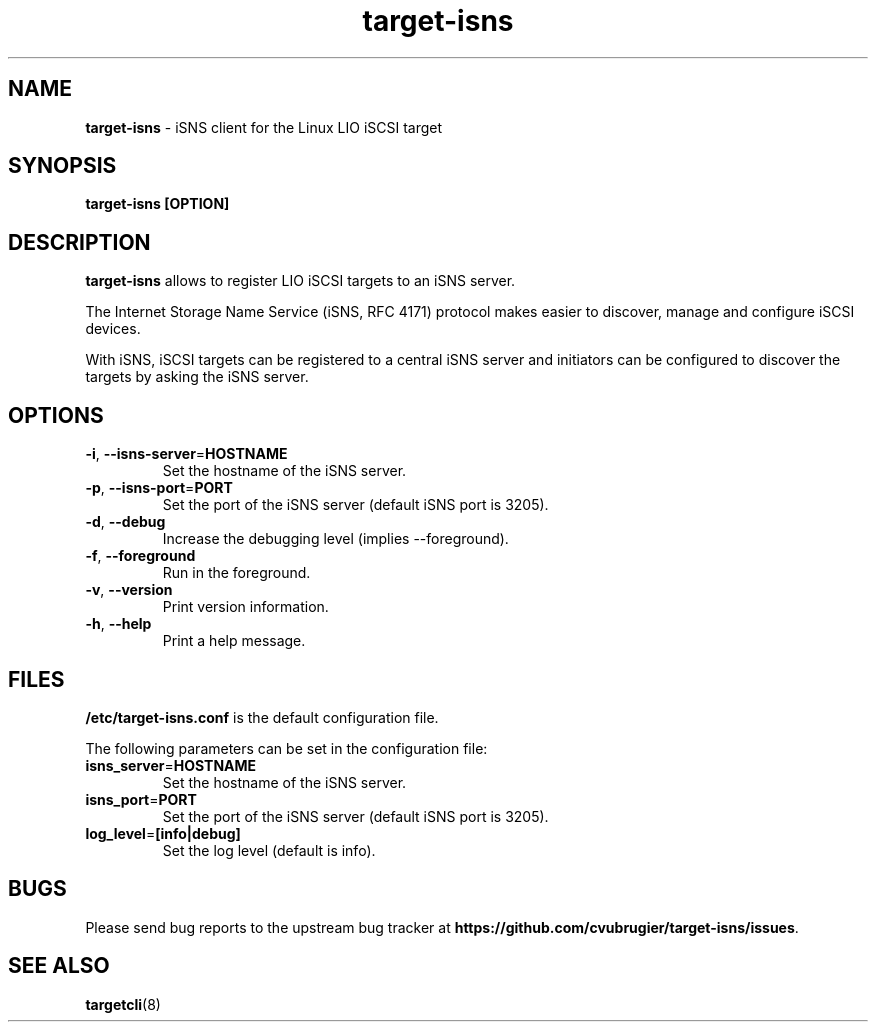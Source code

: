 .TH target-isns 8
.SH NAME
.B target-isns
\- iSNS client for the Linux LIO iSCSI target
.SH SYNOPSIS
.B target-isns [OPTION]
.SH DESCRIPTION
.B target-isns
allows to register LIO iSCSI targets to an iSNS server.
.PP
The Internet Storage Name Service (iSNS, RFC 4171) protocol makes
easier to discover, manage and configure iSCSI devices.
.PP
With iSNS, iSCSI targets can be registered to a central iSNS server
and initiators can be configured to discover the targets by asking the
iSNS server.
.SH OPTIONS
.TP
.BR \-i ", " \-\-isns-server = HOSTNAME\fR
Set the hostname of the iSNS server.
.TP
.BR \-p ", " \-\-isns-port = \PORT\fR
Set the port of the iSNS server (default iSNS port is 3205).
.TP
.BR \-d ", " \-\-debug
Increase the debugging level (implies \-\-foreground).
.TP
.BR \-f ", " \-\-foreground
Run in the foreground.
.TP
.BR \-v ", " \-\-version
Print version information.
.TP
.BR \-h ", " \-\-help
Print a help message.
.SH FILES
.B /etc/target-isns.conf
is the default configuration file.
.PP
The following parameters can be set in the configuration file:
.TP
.BR isns_server = HOSTNAME\fR
Set the hostname of the iSNS server.
.TP
.BR isns_port = PORT
Set the port of the iSNS server (default iSNS port is 3205).
.TP
.BR log_level = [info|debug]
Set the log level (default is info).
.SH
BUGS
.PP
Please send bug reports to the upstream bug tracker at
\fBhttps://github.com/cvubrugier/target-isns/issues\fR.
.SH
SEE ALSO
.PP
\fBtargetcli\fR(8)
